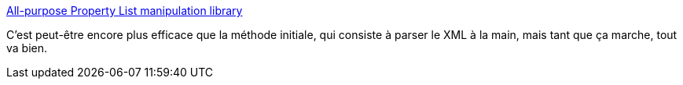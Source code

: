 :jbake-type: post
:jbake-status: published
:jbake-title: All-purpose Property List manipulation library
:jbake-tags: ruby,macosx,library,_mois_févr.,_année_2008
:jbake-date: 2008-02-14
:jbake-depth: ../
:jbake-uri: shaarli/1203017125000.adoc
:jbake-source: https://nicolas-delsaux.hd.free.fr/Shaarli?searchterm=http%3A%2F%2Fplist.rubyforge.org%2F&searchtags=ruby+macosx+library+_mois_f%C3%A9vr.+_ann%C3%A9e_2008
:jbake-style: shaarli

http://plist.rubyforge.org/[All-purpose Property List manipulation library]

C'est peut-être encore plus efficace que la méthode initiale, qui consiste à parser le XML à la main, mais tant que ça marche, tout va bien.
